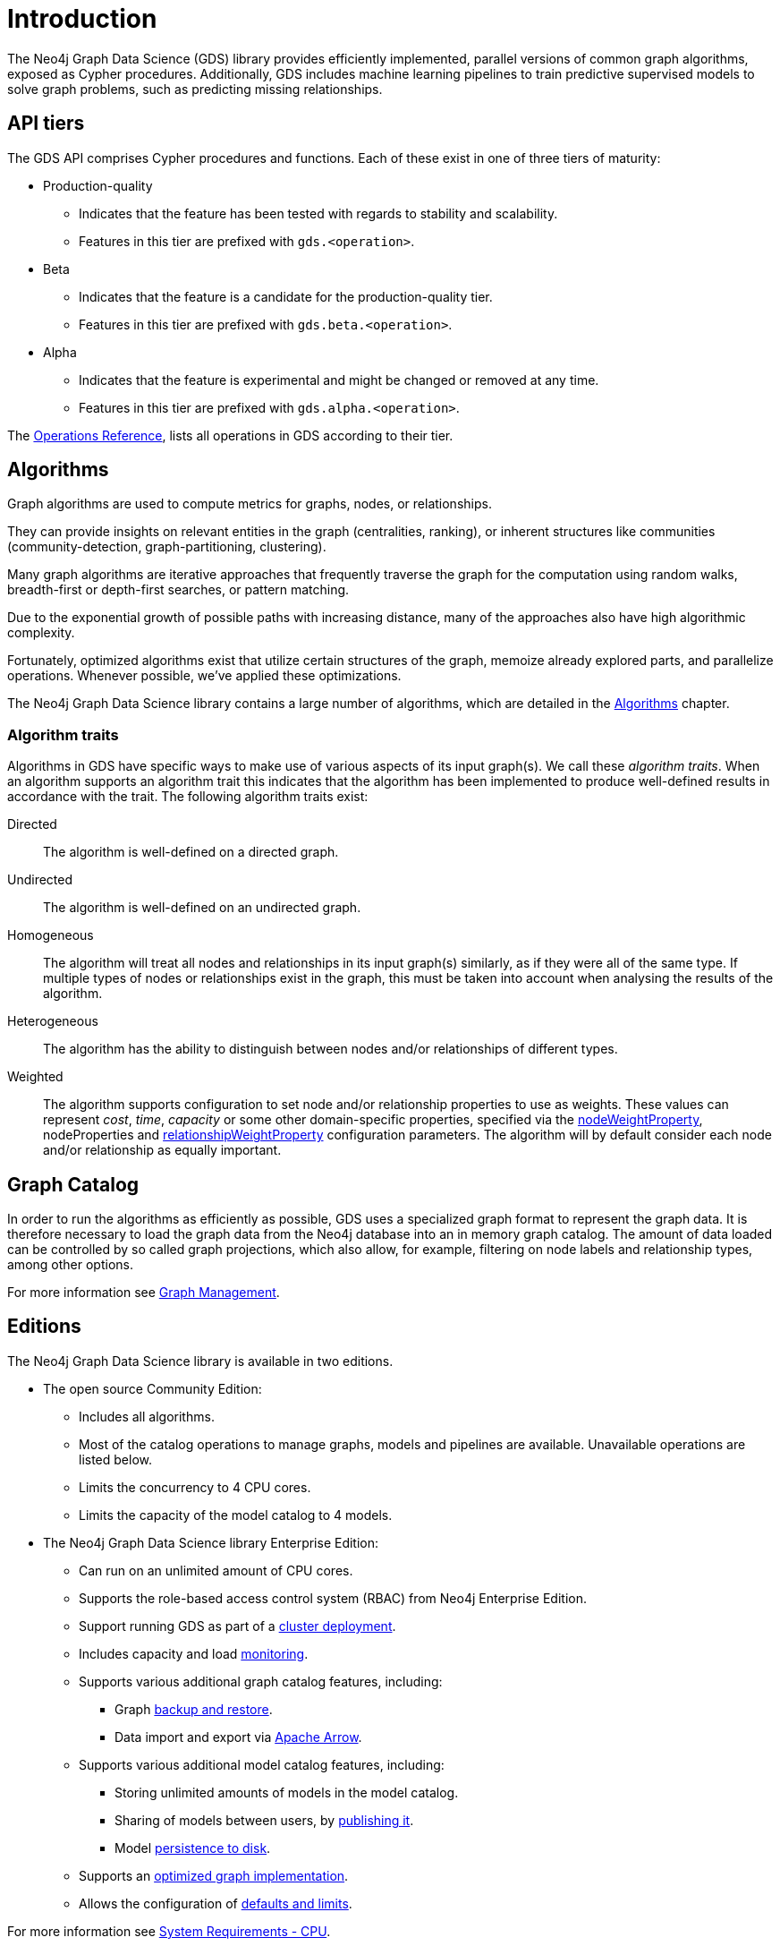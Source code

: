 [[introduction]]
= Introduction
:description: This chapter provides a brief introduction of the main concepts in the Neo4j Graph Data Science library.
:keywords: alpha, beta, Production-quality, api tiers

The Neo4j Graph Data Science (GDS) library provides efficiently implemented, parallel versions of common graph algorithms, exposed as Cypher procedures.
Additionally, GDS includes machine learning pipelines to train predictive supervised models to solve graph problems, such as predicting missing relationships.

[[introduction-tiers]]
== API tiers

The GDS API comprises Cypher procedures and functions.
Each of these exist in one of three tiers of maturity:

* Production-quality
** Indicates that the feature has been tested with regards to stability and scalability.
** Features in this tier are prefixed with `gds.<operation>`.
* Beta
** Indicates that the feature is a candidate for the production-quality tier.
** Features in this tier are prefixed with `gds.beta.<operation>`.
* Alpha
** Indicates that the feature is experimental and might be changed or removed at any time.
** Features in this tier are prefixed with `gds.alpha.<operation>`.

The xref:operations-reference/appendix-a.adoc[Operations Reference], lists all operations in GDS according to their tier.


[[introduction-algorithms]]
== Algorithms

Graph algorithms are used to compute metrics for graphs, nodes, or relationships.

They can provide insights on relevant entities in the graph (centralities, ranking), or inherent structures like communities (community-detection, graph-partitioning, clustering).

Many graph algorithms are iterative approaches that frequently traverse the graph for the computation using random walks, breadth-first or depth-first searches, or pattern matching.

Due to the exponential growth of possible paths with increasing distance, many of the approaches also have high algorithmic complexity.

Fortunately, optimized algorithms exist that utilize certain structures of the graph, memoize already explored parts, and parallelize operations.
Whenever possible, we've applied these optimizations.

The Neo4j Graph Data Science library contains a large number of algorithms, which are detailed in the xref:algorithms/index.adoc[Algorithms] chapter.


[[introduction-algorithms-traits]]
=== Algorithm traits

Algorithms in GDS have specific ways to make use of various aspects of its input graph(s).
We call these _algorithm traits_.
When an algorithm supports an algorithm trait this indicates that the algorithm has been implemented to produce well-defined results in accordance with the trait.
The following algorithm traits exist:

[[introduction-algorithms-directed]]
Directed::
The algorithm is well-defined on a directed graph.

[[introduction-algorithms-undirected]]
Undirected::
The algorithm is well-defined on an undirected graph.

[[introduction-algorithms-homogeneous]]
Homogeneous::
The algorithm will treat all nodes and relationships in its input graph(s) similarly, as if they were all of the same type.
If multiple types of nodes or relationships exist in the graph, this must be taken into account when analysing the results of the algorithm.

[[introduction-algorithms-heterogeneous]]
Heterogeneous::
The algorithm has the ability to distinguish between nodes and/or relationships of different types.

[[introduction-algorithms-weighted]]
Weighted::
The algorithm supports configuration to set node and/or relationship properties to use as weights.
These values can represent _cost_, _time_, _capacity_ or some other domain-specific properties, specified via the xref:common-usage/running-algos.adoc#common-configuration-node-weight-property[nodeWeightProperty], nodeProperties and xref:common-usage/running-algos.adoc#common-configuration-relationship-weight-property[relationshipWeightProperty] configuration parameters.
The algorithm will by default consider each node and/or relationship as equally important.


[[introduction-catalog]]
== Graph Catalog

In order to run the algorithms as efficiently as possible, GDS uses a specialized graph format to represent the graph data.
It is therefore necessary to load the graph data from the Neo4j database into an in memory graph catalog.
The amount of data loaded can be controlled by so called graph projections, which also allow, for example, filtering on node labels and relationship types, among other options.

For more information see xref:management-ops/index.adoc[Graph Management].


[[introduction-editions]]
== Editions

The Neo4j Graph Data Science library is available in two editions.

* The open source Community Edition:
** Includes all algorithms.
** Most of the catalog operations to manage graphs, models and pipelines are available. Unavailable operations are listed below.
** Limits the concurrency to 4 CPU cores.
** Limits the capacity of the model catalog to 4 models.
* The Neo4j Graph Data Science library Enterprise Edition:
** Can run on an unlimited amount of CPU cores.
** Supports the role-based access control system (RBAC) from Neo4j Enterprise Edition.
** Support running GDS as part of a xref::production-deployment/causal-cluster.adoc[cluster deployment].
** Includes capacity and load xref::common-usage/monitoring-system.adoc[monitoring].
** Supports various additional graph catalog features, including:
*** Graph xref::management-ops/backup-restore.adoc[backup and restore].
*** Data import and export via xref:installation/installation-apache-arrow.adoc[Apache Arrow].
** Supports various additional model catalog features, including:
*** Storing unlimited amounts of models in the model catalog.
*** Sharing of models between users, by xref:model-catalog/publish.adoc[publishing it].
*** Model xref:model-catalog/store.adoc#model-catalog-store-ops[persistence to disk].
** Supports an xref:production-deployment/feature-toggles.adoc#bit-id-map-feature-toggle[optimized graph implementation].
** Allows the configuration of xref:management-ops/defaults-and-limits.adoc[defaults and limits].

For more information see xref:installation/System-requirements.adoc#system-requirements-cpu[System Requirements - CPU].
